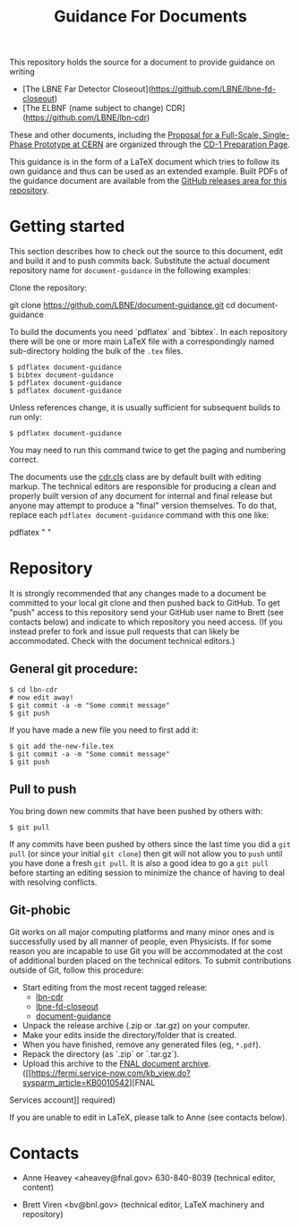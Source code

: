 #+TITLE: Guidance For Documents

This repository holds the source for a document to provide guidance on writing

- [The LBNE Far Detector Closeout](https://github.com/LBNE/lbne-fd-closeout)
- [The ELBNF (name subject to change) CDR](https://github.com/LBNE/lbn-cdr)

These and other documents, including the
[[https://github.com/LBNE/cern-prototype-proposal][Proposal for a Full-Scale, Single-Phase Prototype at CERN]] are organized through the
[[https://web.fnal.gov/project/LBNF/ReviewsAndAssessments/CD-1Preparation/SitePages/CD-1%20Preparation%20Home.aspx][CD-1 Preparation Page]].

This guidance is in the form of a LaTeX document which tries to follow its own guidance and thus can be used as an extended example.  Built PDFs of the guidance document are available from the [[https://github.com/LBNE/document-guidance/releases][GitHub releases area for this repository]].

* Getting started

This section describes how to check out the source to this document,
edit and build it and to push commits back.  Substitute the actual document repository name for =document-guidance= in the following examples:

Clone the repository:

    git clone https://github.com/LBNE/document-guidance.git
    cd document-guidance

To build the documents you need `pdflatex` and `bibtex`.  In each repository there will be one or more main LaTeX file with a correspondingly named sub-directory holding the bulk of the =.tex= files.  

#+BEGIN_EXAMPLE
  $ pdflatex document-guidance
  $ bibtex document-guidance
  $ pdflatex document-guidance
  $ pdflatex document-guidance
#+END_EXAMPLE

Unless references change, it is usually sufficient for subsequent
builds to run only:

#+BEGIN_EXAMPLE
  $ pdflatex document-guidance
#+END_EXAMPLE

You may need to run this command twice to get the paging and numbering
correct.

The documents use the [[./cdr.cls][cdr.cls]] class are by default built with editing
markup.  The technical editors are responsible for producing a clean
and properly built version of any document for internal and final
release but anyone may attempt to produce a "final" version themselves.
To do that, replace each =pdflatex document-guidance= command
with this one like:

    pdflatex "\def\isfinal{1} \input{document-guidance}"

* Repository

It is strongly recommended that any changes made to a document be
committed to your local git clone and then pushed back to GitHub.  To
get "push" access to this repository send your GitHub user name to
Brett (see contacts below) and indicate to which repository you need
access.  (If you instead prefer to fork and issue pull requests that
can likely be accommodated.  Check with the document technical
editors.)

** General git procedure:

#+BEGIN_EXAMPLE
  $ cd lbn-cdr
  # now edit away!
  $ git commit -a -m "Some commit message"
  $ git push
#+END_EXAMPLE

If you have made a new file you need to first add it:

#+BEGIN_EXAMPLE
  $ git add the-new-file.tex
  $ git commit -a -m "Some commit message"
  $ git push
#+END_EXAMPLE

** Pull to push

You bring down new commits that have been pushed by others with:

#+BEGIN_EXAMPLE
  $ git pull
#+END_EXAMPLE

If any commits have been pushed by others since the last time you did a =git pull= (or since your initial =git clone=) then git will not allow you to =push= until you have done a fresh =git pull=.  It is also a good idea to go a =git pull= before starting an editing session to minimize the chance of having to deal with resolving conflicts.

** Git-phobic

Git works on all major computing platforms and many minor ones and is
successfully used by all manner of people, even Physicists.  If for
some reason you are incapable to use Git you will be accommodated at
the cost of additional burden placed on the technical editors.  To
submit contributions outside of Git, follow this procedure:

- Start editing from the most recent tagged release:
  -  [[https://github.com/LBNE/lbn-cdr/releases][lbn-cdr]]
  -  [[https://github.com/LBNE/lbne-fd-closeout/releases][lbne-fd-closeout]]
  -  [[https://github.com/LBNE/document-guidance/releases][document-guidance]]

- Unpack the release archive (.zip or .tar.gz) on your computer.
- Make your edits inside the directory/folder that is created.
- When you have finished, remove any generated files (eg, =*.pdf=).
- Repack the directory (as `.zip` or `.tar.gz`).
- Upload this archive to the [[https://web.fnal.gov/project/LBNF/ReviewsAndAssessments/CD-1Preparation/Shared%20Documents/Forms/AllItems.aspx][FNAL document archive]]. ([[https://fermi.service-now.com/kb_view.do?sysparm_article=KB0010542][FNAL
Services account]] required)

If you are unable to edit in LaTeX, please talk to Anne (see contacts below).

* Contacts

- Anne Heavey <aheavey@fnal.gov> 630-840-8039 (technical editor, content)

- Brett Viren <bv@bnl.gov> (technical editor, LaTeX machinery and repository)
